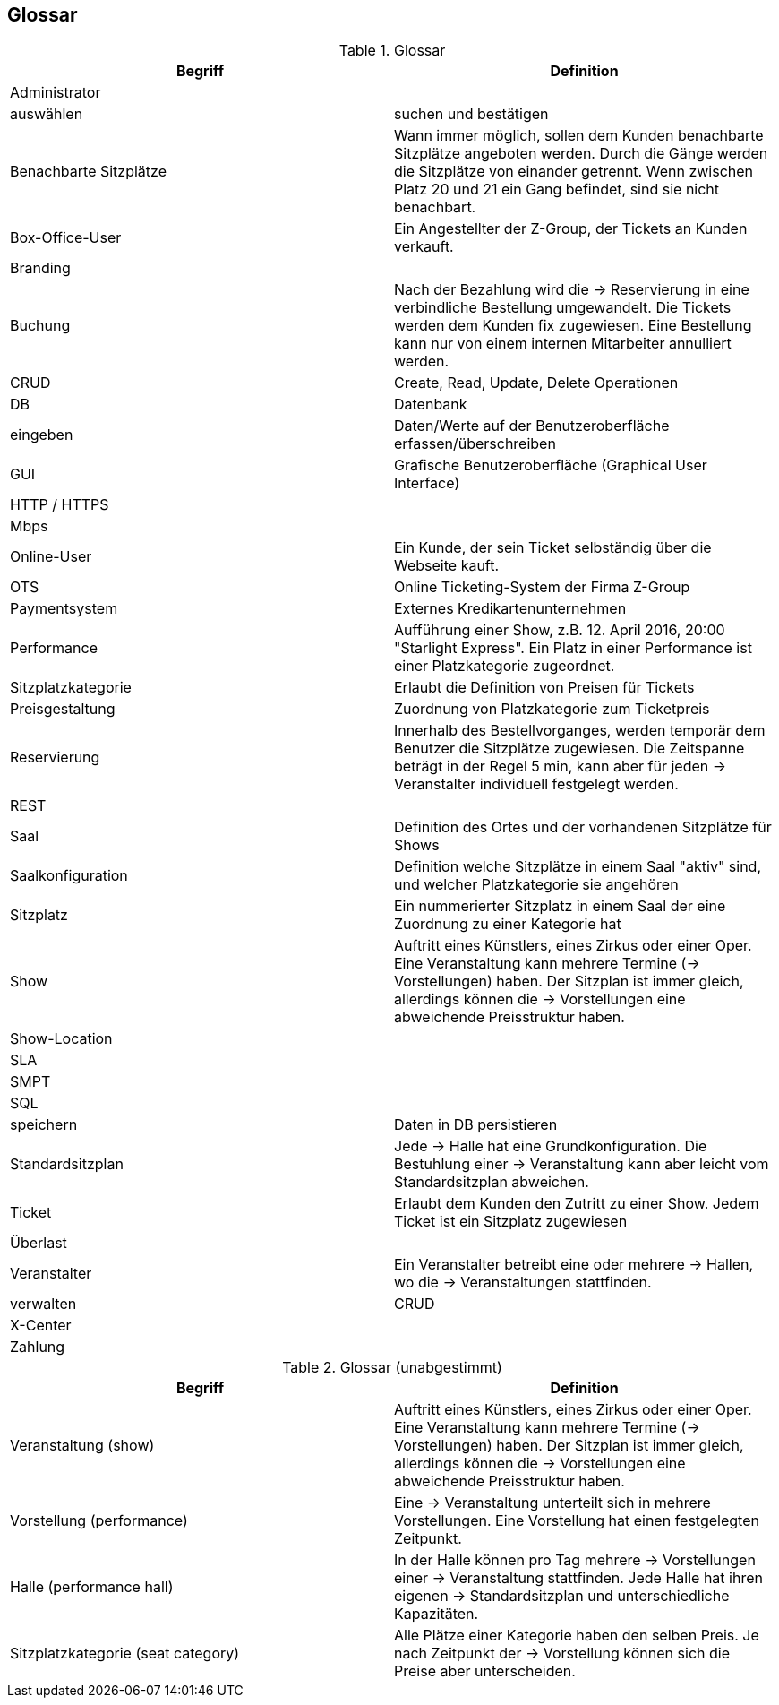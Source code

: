 [[section-glossary]]
== Glossar

.Glossar
|===
|Begriff      		| Definition

| Administrator         |
| auswählen             |suchen und bestätigen
| Benachbarte Sitzplätze | Wann immer möglich, sollen dem Kunden benachbarte Sitzplätze angeboten werden. Durch die Gänge werden die Sitzplätze von einander getrennt. Wenn zwischen Platz 20 und 21 ein Gang befindet, sind sie nicht benachbart.
| Box-Office-User      	| Ein Angestellter der Z-Group, der Tickets an Kunden verkauft.
| Branding              |
| Buchung               | Nach der Bezahlung wird die -> Reservierung in eine verbindliche Bestellung umgewandelt. Die Tickets werden dem Kunden fix zugewiesen. Eine Bestellung kann nur von einem internen Mitarbeiter annulliert werden.
| CRUD                  | Create, Read, Update, Delete Operationen
| DB             	    | Datenbank
| eingeben              | Daten/Werte auf der Benutzeroberfläche erfassen/überschreiben
| GUI               	| Grafische Benutzeroberfläche (Graphical User Interface)
| HTTP / HTTPS          |
| Mbps                  |
| Online-User          	| Ein Kunde, der sein Ticket selbständig über die Webseite kauft.
| OTS                 | Online Ticketing-System der Firma Z-Group
| Paymentsystem        | Externes Kredikartenunternehmen
| Performance       	| Aufführung einer Show, z.B. 12. April 2016, 20:00 "Starlight Express". Ein Platz in einer Performance ist einer Platzkategorie zugeordnet.
| Sitzplatzkategorie   	| Erlaubt die Definition von Preisen für Tickets
| Preisgestaltung   	| Zuordnung von Platzkategorie zum Ticketpreis
| Reservierung          | Innerhalb des Bestellvorganges, werden temporär dem Benutzer die Sitzplätze zugewiesen. Die Zeitspanne beträgt in der Regel 5 min, kann aber für jeden -> Veranstalter individuell festgelegt werden.
| REST                  |
| Saal			        | Definition des Ortes und der vorhandenen Sitzplätze für Shows
| Saalkonfiguration 	| Definition welche Sitzplätze in einem Saal "aktiv" sind, und welcher Platzkategorie sie angehören
| Sitzplatz             | Ein nummerierter Sitzplatz in einem Saal der eine Zuordnung zu einer Kategorie hat
| Show              	| Auftritt eines Künstlers, eines Zirkus oder einer Oper. Eine Veranstaltung kann mehrere Termine (→ Vorstellungen) haben. Der Sitzplan ist immer gleich, allerdings können die → Vorstellungen eine abweichende Preisstruktur haben.
| Show-Location       |
| SLA                    |
| SMPT                 |
| SQL                   |
| speichern             | Daten in DB persistieren
| Standardsitzplan      | Jede -> Halle hat eine Grundkonfiguration. Die Bestuhlung einer → Veranstaltung kann aber leicht vom Standardsitzplan abweichen.
| Ticket            	| Erlaubt dem Kunden den Zutritt zu einer Show. Jedem Ticket ist ein Sitzplatz zugewiesen
| Überlast              |
| Veranstalter          | Ein Veranstalter betreibt eine oder mehrere → Hallen, wo die -> Veranstaltungen stattfinden.
| verwalten             | CRUD
| X-Center              |
| Zahlung               |

|===

.Glossar (unabgestimmt)
|===
|Begriff      		| Definition

|Veranstaltung (show) | Auftritt eines Künstlers, eines Zirkus oder einer Oper. Eine Veranstaltung kann mehrere Termine (→ Vorstellungen) haben. Der Sitzplan ist immer gleich, allerdings können die → Vorstellungen eine abweichende Preisstruktur haben.
|Vorstellung (performance)  | Eine -> Veranstaltung unterteilt sich in mehrere Vorstellungen. Eine Vorstellung hat einen festgelegten Zeitpunkt.
|Halle (performance hall) | In der Halle können pro Tag mehrere -> Vorstellungen einer -> Veranstaltung stattfinden. Jede Halle hat ihren eigenen -> Standardsitzplan und unterschiedliche Kapazitäten.
|Sitzplatzkategorie (seat category) | Alle Plätze einer Kategorie haben den selben Preis. Je nach Zeitpunkt der -> Vorstellung können sich die Preise aber unterscheiden.
|===
